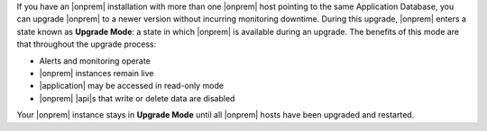 If you have an |onprem| installation with more than one |onprem| host
pointing to the same Application Database, you can upgrade |onprem| to
a newer version without incurring monitoring downtime. During this
upgrade, |onprem| enters a state known as **Upgrade Mode**: a state in
which |onprem| is available during an upgrade. The benefits of this
mode are that throughout the upgrade process:

- Alerts and monitoring operate
- |onprem| instances remain live
- |application| may be accessed in read-only mode
- |onprem| |api|\s that write or delete data are disabled

Your |onprem| instance stays in **Upgrade Mode** until all |onprem|
hosts have been upgraded and restarted.
